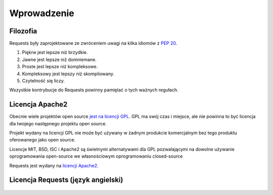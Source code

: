 .. _introduction:

Wprowadzenie
============

Filozofia
---------

Requests były zaprojektowane ze zwróceniem uwagi na kilka idiomów z :pep:`20`.

#. Piękne jest lepsze niż brzydkie.
#. Jawne jest lepsze niż domniemane.
#. Proste jest lepsze niż kompleksowe.
#. Kompleksowy jest lepszy niż skompliowany.
#. Czytelność się liczy.

Wszystkie kontrybucje do Requests powinny pamiętać o tych ważnych regułach.

.. _`apache2`:

Licencja Apache2
----------------

Obecnie wiele projektów open source `jest na licencji GPL`_.
GPL ma swój czas i miejsce, ale nie powinna to być licencja dla twojego
następnego projektu open source.

Projekt wydany na licencji GPL nie może być używany w żadnym produkcie
komercjalnym bez tego produktu oferowanego jako open source.

Licencje MIT, BSD, ISC i Apache2 są świetnymi alternatywami dla GPL
pozwalającymi na dowolne używanie oprogramowania open-source we własnościowym
oprogramowaniu closed-source

Requests jest wydany na `licencji Apache2`_.

.. _`jest na licencji GPL`: http://www.opensource.org/licenses/gpl-license.php
.. _`licencji Apache2`: http://opensource.org/licenses/Apache-2.0


Licencja Requests (język angielski)
-----------------------------------

    .. include:: ../../LICENSE
